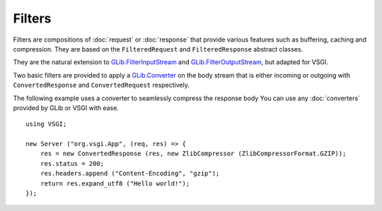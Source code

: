 Filters
=======

Filters are compositions of :doc:`request` or :doc:`response` that provide
various features such as buffering, caching and compression. They are based on
the ``FilteredRequest`` and ``FilteredResponse`` abstract classes.

They are the natural extension to `GLib.FilterInputStream`_ and
`GLib.FilterOutputStream`_, but adapted for VSGI.

Two basic filters are provided to apply a `GLib.Converter`_ on the body stream
that is either incoming or outgoing with ``ConvertedResponse`` and
``ConvertedRequest`` respectively.

The following example uses a converter to seamlessly compress the response body
You can use any :doc:`converters` provided by GLib or VSGI with ease.

.. _GLib.Converter: http://valadoc.org/#!api=gio-2.0/GLib.Converter
.. _GLib.FilterInputStream: http://valadoc.org/#!api=gio-2.0/GLib.FilterInputStream
.. _GLib.FilterOutputStream: http://valadoc.org/#!api=gio-2.0/GLib.FilterOutputStream

::

    using VSGI;

    new Server ("org.vsgi.App", (req, res) => {
        res = new ConvertedResponse (res, new ZlibCompressor (ZlibCompressorFormat.GZIP));
        res.status = 200;
        res.headers.append ("Content-Encoding", "gzip");
        return res.expand_utf8 ("Hello world!");
    });

